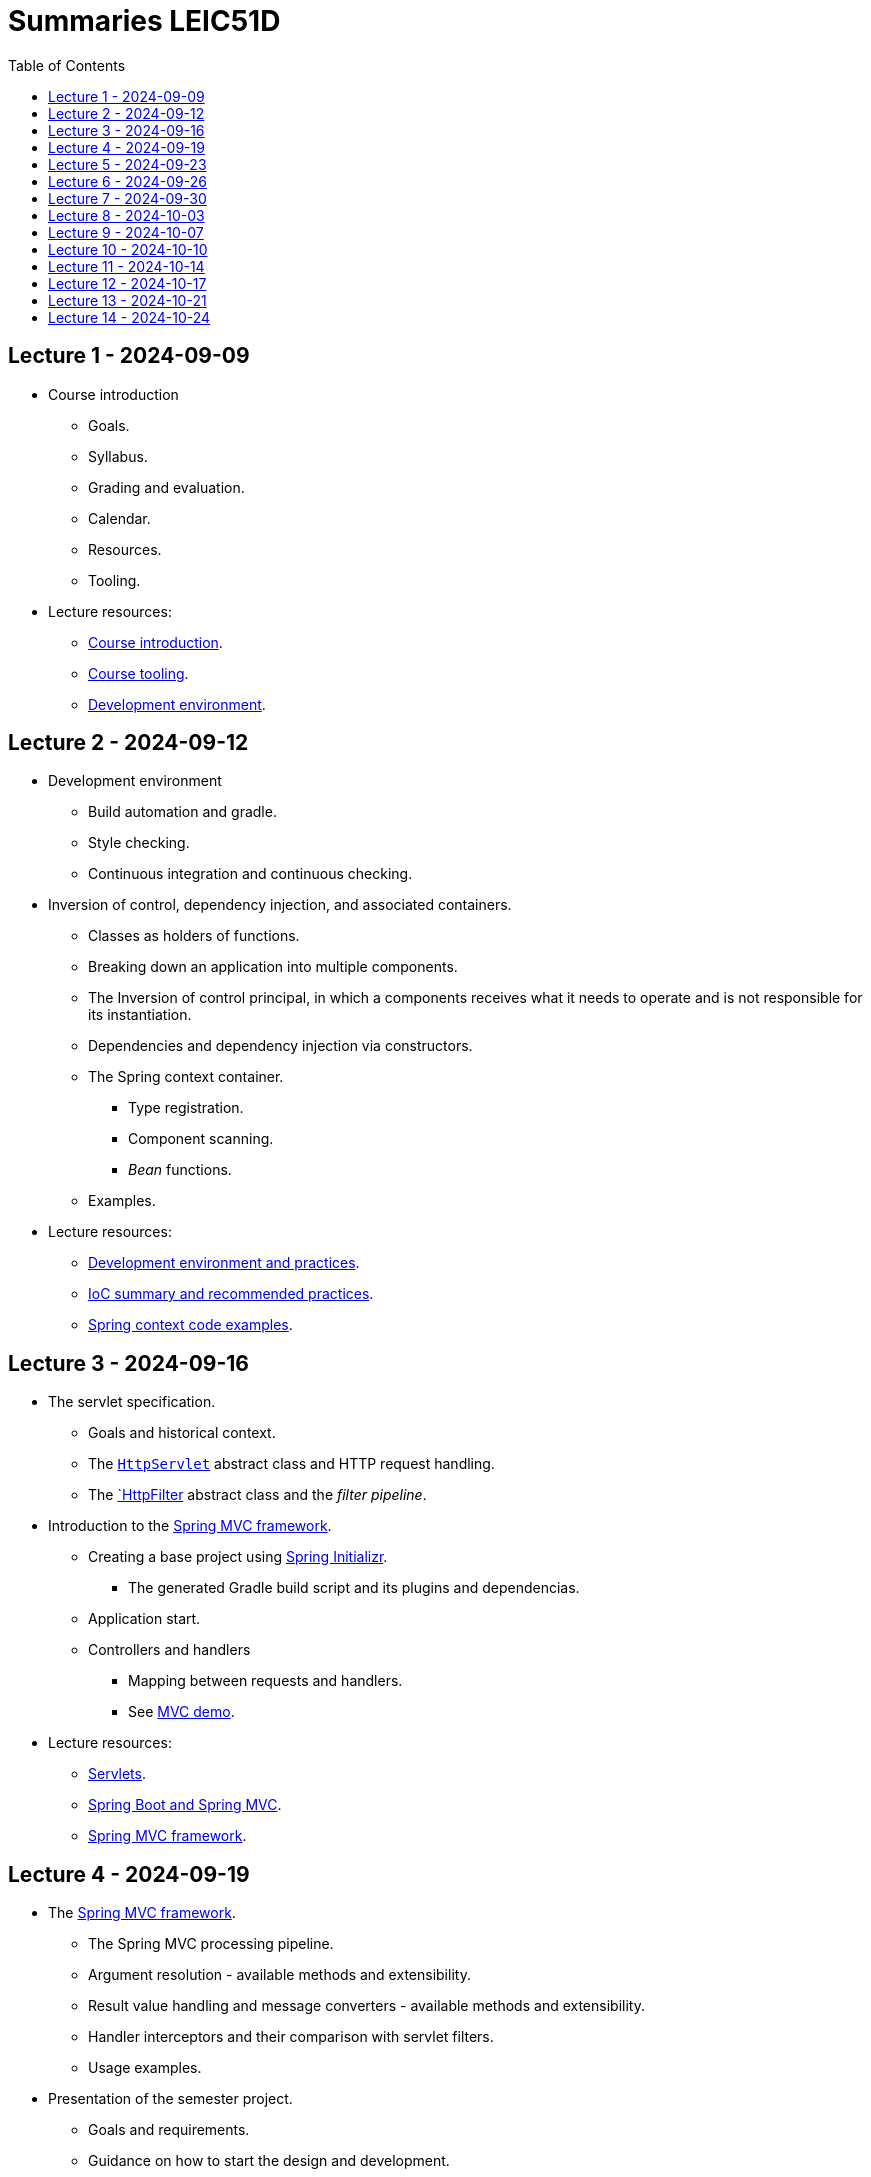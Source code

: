 = Summaries LEIC51D
:toc:

== Lecture 1 - 2024-09-09

* Course introduction
** Goals.
** Syllabus.
** Grading and evaluation.
** Calendar.
** Resources.
** Tooling.

* Lecture resources:
** link:lecture-notes/00-00-course-intro.adoc[Course introduction].
** link:lecture-notes/00-01-course-tooling.adoc[Course tooling].
** link:exercises-and-guides/00-00-jvm-development-environment.adoc[Development environment].

== Lecture 2 - 2024-09-12

* Development environment
** Build automation and gradle.
** Style checking.
** Continuous integration and continuous checking.
* Inversion of control, dependency injection, and associated containers.
** Classes as holders of functions.
** Breaking down an application into multiple components.
** The Inversion of control principal, in which a components receives what it needs to operate and is not responsible for its instantiation.
** Dependencies and dependency injection via constructors.
** The Spring context container.
*** Type registration.
*** Component scanning.
*** _Bean_ functions.
** Examples.
* Lecture resources:
** link:lecture-notes/00-02-development-environment-and-practices.adoc[Development environment and practices].
** link:lecture-notes/01-00-ioc-summary-and-recommended-practices.adoc[IoC summary and recommended practices].
** link:../code/jvm/spring-context[Spring context code examples].

== Lecture 3 - 2024-09-16

* The servlet specification.
** Goals and historical context.
** The link:https://jakarta.ee/specifications/servlet/4.0/apidocs/javax/servlet/http/httpservlet[`HttpServlet`] abstract class and HTTP request handling.
** The link:https://jakarta.ee/specifications/servlet/4.0/apidocs/javax/servlet/http/httpfilter[`HttpFilter] abstract class and the _filter pipeline_.

* Introduction to the link:https://docs.spring.io/spring-framework/reference/web/webmvc.html[Spring MVC framework].
** Creating a base project using link:https://start.spring.io/[Spring Initializr].
*** The generated Gradle build script and its plugins and dependencias.
** Application start.
** Controllers and handlers
*** Mapping between requests and handlers.
*** See link:../code/spring-mvc-demo[MVC demo].

* Lecture resources:
** link:lecture-notes/01-01-servlets.adoc[Servlets].
** link:exercises-and-guides/01-00-spring-boot-mvc.adoc[Spring Boot and Spring MVC].
** link:https://docs.spring.io/spring-framework/reference/web/webmvc.html[Spring MVC framework].

== Lecture 4 - 2024-09-19

* The link:https://docs.spring.io/spring-framework/reference/web/webmvc.html[Spring MVC framework].
** The Spring MVC processing pipeline.
** Argument resolution - available methods and extensibility.
** Result value handling and message converters - available methods and extensibility.
** Handler interceptors and their comparison with servlet filters.
** Usage examples.
* Presentation of the semester project.
** Goals and requirements.
** Guidance on how to start the design and development.
* An introduction to HTTP APIs.
** In-process APIs vs. remote APIs.
*** Characterization.
*** Versioning
** Remote APIs evolution, client types and exposed functionality.

* Lecture resources:
** link:../code/jvm/spring-boot-mvc-intro[Project with Spring MVC usage examples and extensibility examples].
** link:https://docs.spring.io/spring-framework/reference/web/webmvc.html[Spring MVC framework].
** link:lecture-notes/02-00-api-types-slides.pdf[API Types and Evolution].

== Lecture 5 - 2024-09-23

* Backend application software organization.
** Grouping the types and functions into: repository group, services group, domain group, and HTTP group.
** Group characterization
*** Dependencies between groups.
*** Functions with and without side-effects.
*** Technological dependencies with JDBC/JDBI and Spring MVC.
*** Data models.
* Testing
** Testing the repository group.
** Testing the services group.
** Testing the domain group.
** Testing the HTTP API.

* Lecture resources:
** link:lecture-notes/01-02-backend-code-organization.adoc[Backend code organization].
** link:../code/jvm/tic-tac-toe[Tic-tac-toe project].

== Lecture 6 - 2024-09-26

* Laboratory class, guided by link:./exercises-and-guides/01-01-code-organization-and-tests.adoc[Code organization and tests].
* Repository design and transaction management.

== Lecture 7 - 2024-09-30

* Design of HTTP APIs. 
** Ensuring the HTTP protocol requirements.
** Taking advantage of the HTTP protocol application-level functionalities, such as content negotiation.
** Recognizing the limits of the HTTP protocol.
** Representation design.
*** Representation of non-success and link:https://www.rfc-editor.org/rfc/rfc9457.html[RFC 9457 Problem Details for HTTP APIs].

* Lecture resources:
** link:https://www.rfc-editor.org/rfc/rfc9110.html[RFC 9110 - HTTP semantics].
** link:./lecture-notes/02-01-web-architecture.adoc[The architecture of the World Wide Web].
** link:./lecture-notes/02-02-the-http-protocol.adoc[The HTTP protocol].
** link:./lecture-notes/02-03-the-http-protocol.adoc[The HTTP protocol - slides].
** link:https://www.rfc-editor.org/rfc/rfc9457.html[RFC 9457 Problem Details for HTTP APIs].

== Lecture 8 - 2024-10-03

* Design of HTTP APIs. 
** HTTP protocol extensions
*** The IETF link:https://datatracker.ietf.org/wg/httpapi/about/[Building Blocks for HTTP APIs] working group.
*** link:https://datatracker.ietf.org/doc/draft-ietf-httpapi-idempotency-key-header/[The Idempotency-Key HTTP Header Field].
*** link:https://datatracker.ietf.org/doc/draft-ietf-httpapi-ratelimit-headers/[RateLimit header fields for HTTP].
** Representation design.
*** HTTP API evolvability and the use of JSON objects.
*** Naming conventions.
*** Representation of temporal instants.
*** The concept of an API _vocabulary_.
*** Hypermedia as the addition of representation information to guide the client in subsequent requests.
**** The link:https://www.rfc-editor.org/rfc/rfc8288.html[RFC 8288 - Web Linking] specification, the concept of a link and their serializations in message headers.
**** Hypermedia usage advantages.
* Analysis of a concrete HTTP API - link:https://docs.github.com/en/rest?apiVersion=2022-11-28[The GitHub HTTP API].

* Lecture resources:
** link:https://datatracker.ietf.org/wg/httpapi/about/[Building Blocks for HTTP APIs] working group.
** link:https://datatracker.ietf.org/doc/draft-ietf-httpapi-idempotency-key-header/[The Idempotency-Key HTTP Header Field].
** link:https://datatracker.ietf.org/doc/draft-ietf-httpapi-ratelimit-headers/[RateLimit header fields for HTTP].
** link:https://docs.github.com/en/rest?apiVersion=2022-11-28[The GitHub HTTP API]
*** link:https://docs.github.com/en/rest/using-the-rest-api/using-pagination-in-the-rest-api?apiVersion=2022-11-28[Pagination].
*** link:https://docs.github.com/en/rest/using-the-rest-api/getting-started-with-the-rest-api?apiVersion=2022-11-28#hypermedia[Hypermedia usage in representations].

== Lecture 9 - 2024-10-07

* Backend application software organization.
** Using Gradle modules to enforce the visibility restrictions between groups.
* Stateless property of HTTP servers and its benefits.
* Server initiated communication and the SSE (Server-sent Events) specification.
** Connection establishment restrictions.
** Using client established connections to send server initiated events.
** Sending events in the context of an unfinished response.
** The link:https://html.spec.whatwg.org/multipage/server-sent-events.html[Server-sent Events] specification, namely its media-type.
** Spring MVC support for the SSE specification.
** State related consequences of using SSE.

* Lecture resources:
** link:https://html.spec.whatwg.org/multipage/server-sent-events.html[Server-sent Events].
** Code examples in the link:../code/jvm/tic-tac-toe[tic-tac-toe project].

== Lecture 10 - 2024-10-10

* No lecture.

== Lecture 11 - 2024-10-14

* Support the first phase of the project development.
** Clarifications about non-success handling and representation. 
** Miscellaneous questions.
* HTTP caching (link:https://www.rfc-editor.org/rfc/rfc9111.html(RFC 9111)) and HTTP conditional requests.

== Lecture 12 - 2024-10-17

* Support the first phase of the project development.

== Lecture 13 - 2024-10-21

* Project first phase presentations.

== Lecture 14 - 2024-10-24

* Project first phase presentations.